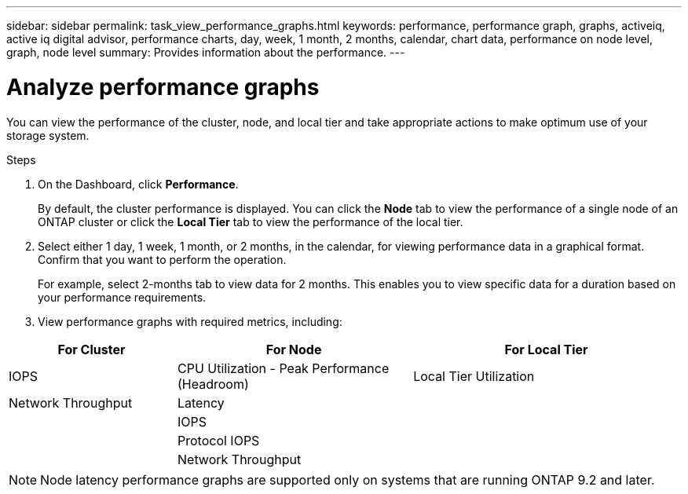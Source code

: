 ---
sidebar: sidebar
permalink: task_view_performance_graphs.html
keywords: performance, performance graph, graphs, activeiq, active iq digital advisor, performance charts, day, week, 1 month, 2 months, calendar, chart data, performance on node level, graph, node level
summary: Provides information about the performance.
---

= Analyze performance graphs
:toc: macro
:toclevels: 1
:hardbreaks:
:nofooter:
:icons: font
:linkattrs:
:imagesdir: ./media/

[.lead]
You can view the performance of the cluster, node, and local tier and take appropriate actions to make optimum use of your storage system.

.Steps
. On the Dashboard, click *Performance*.
+
By default, the cluster performance is displayed. You can click the *Node* tab to view the performance of a single node of an ONTAP cluster or click the *Local Tier* tab to view the performance of the local tier.
. Select either 1 day, 1 week, 1 month, or 2 months, in the calendar, for viewing performance data in a graphical format. Confirm that you want to perform the operation.
+
For example, select 2-months tab to view data for 2 months. This enables you to view specific data for a duration based on your performance requirements.
. View performance graphs with required metrics, including:

[cols=3*,options="header",cols="25,35,40"]
|===
| For Cluster
| For Node
| For Local Tier
| IOPS | CPU Utilization - Peak Performance (Headroom) | Local Tier Utilization
| Network Throughput | Latency  |
|   | IOPS |
|   | Protocol IOPS |
|   | Network Throughput |
|===

NOTE: Node latency performance graphs are supported only on systems that are running ONTAP 9.2 and later.
